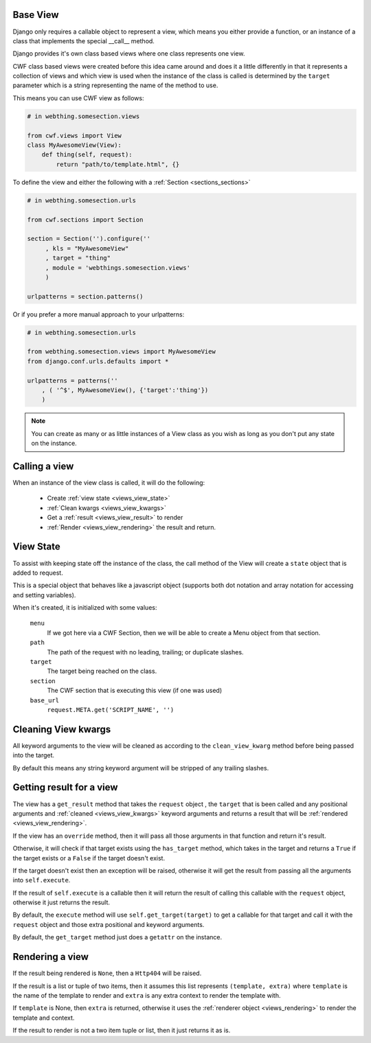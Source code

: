 .. _views_base:

Base View
=========

Django only requires a callable object to represent a view, which means you
either provide a function, or an instance of a class that implements the special
\_\_call\_\_ method.

Django provides it's own class based views where one class represents one view.

CWF class based views were created before this idea came around and does it a
little differently in that it represents a collection of views and which view
is used when the instance of the class is called is determined by the ``target``
parameter which is a string representing the name of the method to use.

This means you can use CWF view as follows:

.. code-block:: python
    
    # in webthing.somesection.views

    from cwf.views import View
    class MyAwesomeView(View):
        def thing(self, request):
            return "path/to/template.html", {}

To define the view and either the following with a 
:ref:`Section <sections_sections>`

.. code-block:: python

    # in webthing.somesection.urls

    from cwf.sections import Section

    section = Section('').configure(''
         , kls = "MyAwesomeView"
         , target = "thing"
         , module = 'webthings.somesection.views'
         )

    urlpatterns = section.patterns()

Or if you prefer a more manual approach to your urlpatterns:

.. code-block:: python

    # in webthing.somesection.urls

    from webthing.somesection.views import MyAwesomeView
    from django.conf.urls.defaults import *

    urlpatterns = patterns(''
        , ( '^$', MyAwesomeView(), {'target':'thing'})
        )

.. note:: You can create as many or as little instances of a View class as you
  wish as long as you don't put any state on the instance.

Calling a view
==============

When an instance of the view class is called, it will do the following:

    * Create :ref:`view state <views_view_state>`
    * :ref:`Clean kwargs <views_view_kwargs>`
    * Get a :ref:`result <views_view_result>` to render
    * :ref:`Render <views_view_rendering>` the result and return.

.. _views_view_state:

View State
==========

To assist with keeping state off the instance of the class, the call method of
the View will create a ``state`` object that is added to request.

This is a special object that behaves like a javascript object (supports both
dot notation and array notation for accessing and setting variables).

When it's created, it is initialized with some values:

    ``menu``
        If we got here via a CWF Section, then we will be able to create
        a Menu object from that section.

    ``path``
        The path of the request with no leading, trailing; or duplicate slashes.

    ``target``
        The target being reached on the class.

    ``section``
        The CWF section that is executing this view (if one was used)

    ``base_url``
        ``request.META.get('SCRIPT_NAME', '')``

.. _views_view_kwargs:

Cleaning View kwargs
====================

All keyword arguments to the view will be cleaned as according to the
``clean_view_kwarg`` method before being passed into the target.

By default this means any string keyword argument will be stripped of any
trailing slashes.

.. _views_view_result:

Getting result for a view
=========================

The view has a ``get_result`` method that takes the ``request`` object
, the ``target`` that is been called and any positional arguments and
:ref:`cleaned <views_view_kwargs>` keyword arguments and returns a result that
will be :ref:`rendered <views_view_rendering>`.

If the view has an ``override`` method, then it will pass all those arguments
in that function and return it's result.

Otherwise, it will check if that target exists using the ``has_target`` method,
which takes in the target and returns a ``True`` if the target exists or a
``False`` if the target doesn't exist.

If the target doesn't exist then an exception will be raised, otherwise it will
get the result from passing all the arguments into ``self.execute``.

If the result of ``self.execute`` is a callable then it will return the result
of calling this callable with the ``request`` object, otherwise it just returns
the result.

By default, the ``execute`` method will use ``self.get_target(target)`` to get
a callable for that target and call it with the ``request`` object and those
extra positional and keyword arguments.

By default, the ``get_target`` method just does a ``getattr`` on the instance.

.. _views_view_rendering:

Rendering a view
================

If the result being rendered is ``None``, then a ``Http404`` will be raised.

If the result is a list or tuple of two items, then it assumes this list
represents ``(template, extra)`` where ``template`` is the name of the template
to render and ``extra`` is any extra context to render the template with.

If ``template`` is None, then ``extra`` is returned, otherwise it uses the
:ref:`renderer object <views_rendering>` to render the template and context.

If the result to render is not a two item tuple or list, then it just returns
it as is.
